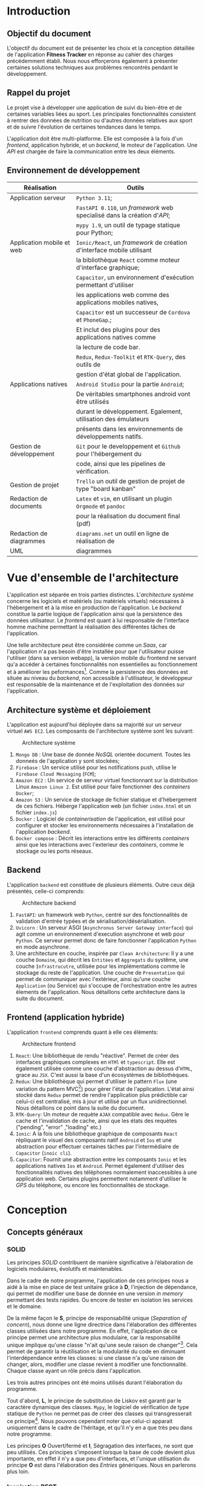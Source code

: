 #+begin_export latex
\renewcommand{\contentsname}{Table des matières}
\clearpage \tableofcontents \clearpage
#+end_export

* Introduction

** Objectif du document

   L'objectif du document est de présenter les choix et la conception détaillée de l'application *Fitness Tracker*
   en réponse au cahier des charges précédemment établi. Nous nous efforçerons également à présenter certaines solutions
   techniques aux problèmes rencontrés pendant le développement.

** Rappel du projet

   Le projet vise à développer une application de suivi du bien-être
   et de certaines variables liées au sport.
   Les principales fonctionnalités consistent à rentrer des
   données de nutrition ou d'autres données relatives aux sport
   et de suivre l'évolution de certaines tendances dans le temps.

   L'application doit être multi-platforme. Elle est composée à
   la fois d'un /frontend/, application hybride, et un /backend/, le moteur de l'application.
   Une /API/ est chargée de faire la communication entre les deux éléments.

** Environnement de développement

   | Réalisation               | Outils                                                             |
   |---------------------------+--------------------------------------------------------------------|
   | Application serveur       | ~Python 3.11~;                                                     |
   |                           | ~FastAPI 0.110~, un /framework/ web specialisé dans la création d'/API/; |
   |                           | ~mypy 1.9~, un outil de typage statique pour Python;               |
   |---------------------------+--------------------------------------------------------------------|
   | Application mobile et web | ~Ionic/React~, un /framework/ de création d'interface mobile utilisant |
   |                           | la bibliothèque ~React~ comme moteur d'interface graphique;        |
   |                           | ~Capacitor~, un environnement d'exécution permettant d'utiliser    |
   |                           | les applications web comme des applications mobiles natives,       |
   |                           | ~Capacitor~ est un successeur de ~Cordova~ et ~PhoneGap~.;         |
   |                           | Et inclut des plugins pour des applications natives comme          |
   |                           | la lecture de code bar.                                            |
   |                           | ~Redux~, ~Redux-Toolkit~ et ~RTK-Query~, des outils de             |
   |                           | gestion d'état global de l'application.                            |
   |---------------------------+--------------------------------------------------------------------|
   | Applications natives      | ~Android Studio~ pour la partie ~Android~;                         |
   |                           | De véritables smartphones android vont être utilisés               |
   |                           | durant le développement. Egalement, utilisation des émulateurs     |
   |                           | présents dans les environnements de développements natifs.         |
   |---------------------------+--------------------------------------------------------------------|
   | Gestion de développement  | ~Git~ pour le developpement et ~Github~ pour l'hébergement du      |
   |                           | code, ainsi que les pipelines de vérification.                     |
   |---------------------------+--------------------------------------------------------------------|
   | Gestion de projet         | ~Trello~ un outil de gestion de projet de type "board kanban"      |
   |---------------------------+--------------------------------------------------------------------|
   | Redaction de documents    | ~Latex~ et ~vim~, en utilisant un plugin ~Orgmode~ et ~pandoc~     |
   |                           | pour la réalisation du document final (pdf)                        |
   |---------------------------+--------------------------------------------------------------------|
   | Redaction de diagrammes   | ~diagrams.net~ un outil en ligne de réalisation de        |
   | UML                       | diagrammes                                                         |
   |---------------------------+--------------------------------------------------------------------|

* Vue d'ensemble de l'architecture

L'application est séparée en trois parties distinctes. L'/architecture système/ concerne
les logiciels et matériels (ou matériels virtuels) nécessaires à l'hébergement et
à la mise en production de l'application.
Le /backend/ constitue la partie logique de l'application ainsi que la persistence des
données utilisateur. Le /frontend/ est quant à lui responsable de l'interface homme machine
permettant la réalisation des différentes tâches de l'application.

Une telle architecture peut être considérée comme un /Saas/, car l'application n'a pas
besoin d'être installée pour que l'utilisateur puisse l'utiliser (dans sa version webapp),
la version mobile du frontend ne servant qu'a accéder à certaines fonctionnalités non essentielles au
fonctionnement et à améliorer les peformances[fn:: il n'y a pas besoin de télécharger le fichier js à chaque fois
que l'on accède à l'application mobile].
Comme la persistence des données est située au niveau du /backend/, non accessible à l'utilisateur,
le développeur est responsable de la maintenance et de l'exploitation des données sur l'application.

** Architecture système et déploiement

   L'application est aujourd'hui déployée dans sa majorité sur un serveur virtuel ~AWS EC2~.
   Les composants de l'architecture système sont les suivant:

#+CAPTION: Architecture système
#+ATTR_HTML: :width 300px
   [[./img/architecture_systeme.png]]

   1. ~Mongo DB~ : Une base de donnée /NoSQL/ orientée document. Toutes les donneés de l'application y sont stockées;
   2. ~Firebase~ : Un service utilisé pour les notifications push, utilise le ~Firebase Cloud Messaging~ (~FCM~);
   3. ~Amazon EC2~ : Un service de serveur virtuel fonctionnant sur la distribution Linux ~Amazon Linux 2~.
      Est utilisé pour faire fonctionner des /containers/ ~Docker~;
   4. ~Amazon S3~ : Un service de stockage de fichier statique et d'hébergement de ces fichiers. Héberge l'application
      web (un fichier ~index.html~ et un fichier ~index.js~)
   5. ~Docker~ : Logiciel de /containerisation/ de l'application, est utilisé pour configurer et stocker les environnements
      nécessaires à l'installation de l'application /backend/.
   6. ~Docker compose~ : Décrit les interactions entre les différents /containers/ ainsi que les interactions avec
      l'exterieur des /containers/, comme le stockage ou les ports réseaux.

** Backend

   L'application ~backend~ est constituée de plusieurs éléments. Outre ceux déjà présentés,
   celle-ci comprends:

#+CAPTION: Architecture backend
#+ATTR_HTML: :width 300px
   [[./img/architecture_backend.png]]

   1. ~FastAPI~: un framework web ~Python~, centré sur des fonctionnalités de validation d'entrée typées et
      de sérialisation/désérialisation.
   2. ~Uvicorn~ : Un serveur ASGI (~Asynchronus Server Gateway interface~) qui agit comme un environnement
      d'execution asynchrone et web pour ~Python~. Ce serveur permet donc de faire fonctionner l'application ~Python~
      en mode asynchrone.
   3. Une architecture en couche, inspirée par ~Clean Architecture~:
      Il y a une couche ~Domaine~, qui décrit les ~Entitées~ et ~Aggregats~ du systême, une couche ~Infrastrucutre~,
      utilisée pour les implémentations comme le stockage du reste de l'application.
      Une couche de ~Presentation~ qui permet de communiquer avec l'extérieur, ainsi qu'une couche ~Application~ (ou Service)
      qui s'occupe de l'orchestration entre les autres élements de l'application. Nous détaillons cette architecture
      dans la suite du document.


** Frontend (application hybride)

   L'application ~frontend~ comprends quant à elle ces éléments:

#+CAPTION: Architecture frontend
#+ATTR_HTML: :height 300px
   [[./img/architecture_frontend.png]]

   1. ~React~: Une bibliothèque de rendu "réactive". Permet de créer des interfaces graphiques complexes en ~HTMl~ et ~typescript~.
      Elle est également utilisée comme une couche d'abstraction au dessus d'~HTML~, grace au ~JSX~.
      C'est aussi la base d'un écosystèmes de bibliothèques.
   2. ~Redux~: Une bibliothèque qui permet d'utiliser le pattern ~Flux~ (une variation du pattern MVC[fn:: https://facebookarchive.github.io/flux/docs/in-depth-overview/]) pour gèrer l'état de l'application.
      L'état ainsi stocké dans ~Redux~ permet de rendre l'application plus prédictible car celui-ci est centralisé, mis à jour et utilisé
      par un flux unidirectionnel. Nous détaillons ce point dans la suite du document.
   4. ~RTK-Query~: Un moteur de requète ~AJAX~ compatible avec ~Redux~. Gère le cache et l'invalidation de cache, ainsi que les états
      des requètes ("pending", "error" ,"loading" etc.)
   4. ~Ionic~: A la fois une bibliothèque graphique de composants ~React~ répliquant le visuel des composants natif ~Android~ et ~Ios~ et
      une abstraction pour effectuer certaines tâches par l'intermédiaire de ~Capacitor~ (~inoic cli~).
   5. ~Capacitor~: Fournit une abstraction entre les composants ~Ionic~ et les applications natives ~Ios~ et ~Android~. Permet également
      d'utiliser des fonctionnalités natives des téléphones normalement inaccessibles à une application web. Certains plugins permettent
      notamment d'utiliser le /GPS/ du téléphone, ou encore les fonctionnalités de stockage.

* Conception
** Concepts généraux

*** SOLID

Les principes /SOLID/ contribuent de manière significative à l’élaboration
de logiciels modulaires, évolutifs et maintenables.

Dans le cadre de notre programme, l'application de ces principes
nous a aidé à la mise en place de test unitaire grâce à *D*, l'injection de dépendance,
qui permet de modifier une base de donnée en une version /in memory/
permettant des tests rapides. Ou encore de tester en isolation les
services et le domaine.

De la même façon le *S*, principe de responsabilité unique (/Separation of concern/), nous donne
une ligne directrice dans l'élaboration des différentes classes utilisées
dans notre programme. En effet, l'application de ce principe permet
une architecture plus modulaire, car la responsabilité unique implique
qu'une classe "n'ait qu'une seule raison de changer"[fn:: Martin, Robert C. (2003). Agile Software Development, Principles, Patterns, and Practices. . p. 95].
Cela permet de garantir la réutilisation et la modularité du code
en diminuant l'interdépendance entre les classes:
si une classe n'a qu'une raison de changer, alors, modifier une classe
revient à modifier une fonctionnalité. Chaque classe ayant un rôle
précis dans l'application.

Les trois autres principes ont été moins utilisés durant l'élaboration
du programme.

Tout d'abord, *L*, le principe de substitution de Liskov est garanti
par le caractère dynamique des classes. ~Mypy~, le logiciel de vérification
de type statique de ~Python~ ne permet pas de créer des classes qui transgresserait
ce principe[fn:: https://mypy.readthedocs.io/en/stable/common_issues.html#incompatible-overrides].
Nous pouvons cependant noter que celui-ci apparait uniquement dans le cadre
de l'héritage, et qu'il n'y en a que très peu dans notre programme.

Les principes *O* Ouvert/fermé et *I*, Ségragation des interfaces, ne
sont que peu utilisés. Ces principes s'imposent
lorsque la base de code devient plus importante, en effet il n'y a que
peu d'interfaces, et l'unique utilisation du principe *O* est dans
l'élaboration des /Entries/ génériques. Nous en parlerons plus loin.

*** Inspiration REST

/REST/ (/REpresentational State Transfer/) est un style d'architecture visant
à simplifier la communication client serveur en assignant une /URI/ (/Unique Ressource Identifier/)
à chaque ressource, et à utiliser les verbes ~HTTP~ pour signifier l'intention
du client par rapport à ces ressources. Le serveur doit quant à lui utiliser les codes
de retour ~HTTP~ pour signifier l'état du traitement de la demande du client.
Aussi une architecture /REST/ doit être "découvrable" (/discoverable/).
C'est à dire qu'un client doit avoir connaissance facilement du reste de l'application
à partir d'une première requète, grâce à l'utilisation d'hyperliens par exemple.
Dans notre cas, le /backend/ agit comme le serveur et le /frontend/ comme le client.

Notons que /REST/ n'est pas une norme, mais plutôt une série de principes.

Le but de ce style d'architecture est de garantir une commmunication /stateless/, "sans état", entre
le client et le serveur. C'est à dire que ni le client, ni le serveur n'ont besoin de conserver
un état sur l'un ou l'autre pour communiquer. Par exemple, la notion d'/URI/ garantie que le client
accèdera toujours à la même ressource via la même requète ~GET~.

Nous n'allons pas utiliser totalement le style d'architecture /REST/, mais se concentrer
seulement sur les /URI/ et les verbes et code de retour ~HTTP~, car, dans le cadre d'une /API/ les autres notions
sont peut généralement peu utile et en pratique peu utilisées, au grand désarroi de l'auteur[fn:: https://roy.gbiv.com/untangled/2008/rest-apis-must-be-hypertext-driven].

Pour garantir ces principes, nous avons besoin de plusieurs choses:

1. Des identifiants uniques par ressource (/URI/). Nous utiliserons les /UUID4/, qui est un format d'identifiant unique généré aléatoirement.
   La version 4 est privilégiée car elle utilise un générateur de nombre aléatoire plutôt que des caractéristiques du serveur
   (comme son adresse MAC[fn:: https://datatracker.ietf.org/doc/html/rfc4122, voir la section "Identifier uniqueness considerations"])
2. Les verbes ~HTTP~ doivent correspondre à des actions précises:

   - *GET* permet de lister ou obtenir une ou des ressources
   - *POST* permet de créer une ressource
   - *PUT* permet de modifier une ressource
   - *DELETE* permet de supprimer une ressource

   Nous avons décidé de ne pas utiliser *PATCH*, car, bien qu'il soit défini comme un moyen de modifier une partie d'une ressource,
   il implique également que le client ait connaissance de la manière dont sont considérées les parties non transmises dans la requête *PATCH*. Cela peut porter
   à confusion, notamment quand certains champs sont optionnels.

3. Les actions doivent donner lieu à des opérations et des retours serveurs non-ambigus.
   Par exemple, la création d'une ressource ne doit pas retourner directement le contenu de la ressource créée mais
   uniquement l'/URI/ de celle-ci. A la fois pour des raisons de performance, et de séparation
   de responsabilité: un *POST* ne doit pas retourner les données à la manière d'un *GET*.

Nous verrons le détail des différents /endpoints/ de l'/API/ dans la suite du document.

** Backend

Le backend est un programme ~Python~ consistué de plusieurs modules : ~authentication~, ~commons~, ~debug~, ~entry~, ~food~,
~notification~, ~report~ et ~user~.
Le tout créé un système de gestion de données nutritives et de bien-être complet.

*** Choix des bibliothèques
**** ~Python~
Le choix de ~Python~ comme language de programmation a été motivé par plusieurs points.
La première idée était d'utiliser des bibliothèques de /machine learning/ et /data science/
comme ~Panda~ et ~Scikit-learn~ pour créer une fonctionnalité de mesure automatique de calories
à partir de photographies. ces bibliothèques sont disponible en ~Python~, et les documentations
en ligne sur ce genre de sujet utilisent surtout ce langage. ~Python~ étant un des langages les plus utilisés en /data science/[fn:: https://www.dasca.org/world-of-data-science/article/which-programming-language-is-ideal-for-data-science-python-or-r ]
Cependant il s'est trouvé que la quantité et la qualité des
données requises pour une telle tâche n'a pas permit d'aboutir à un résultat pour le moment.

~Python~ offre cependant certains avantages par rapport à d'autres languages.
Comme c'est un langage interprété, le déploiement ne demande pas de phase de compilation.

Certaines fonctionalités du langage simplifient aussi le développement
comme par exemple les décorateurs[fn:: une version "statique" du pattern décorateur, que l'on
peut implémenter à l'aide des annotations en ~Java~ par exemple.] ou
son caractère multi-paradigme : à la fois orienté objet[fn:: avec des classes "simples" ou des "dataclasses",
qui ont sont l'équivalent ~Python~ des ~records~ en ~Java~ ou ~C#~.],
fonctionnel[fn:: en ~Python~, les fonctions sont considérés comme des "citoyens de premiere classe", on peut
donc les utiliser comme des valeurs, et les passer en paramètre. De plus, la bibliothèque standard propose
des fonctionalités typique d'un language fonctionnel comme des fonctions ~map~, ~filter~, ~reduce~, ~zip~, ~takewhile~...
On peut également créer des listes en intention à la manière d'~Haskell~, ou encore faire de l'/itération paresseuse/ grâce aux ~generateurs~ ]
et impératif.
Les bibliothèques utilisés dans le projets tirent parti de cette approche multi-paradigme, en exposant
des classes ou des fonctions selon le besoin.

La notion de typage optionel et incremental[fn:: https://peps.python.org/pep-0484/] permet de faciliter
le développement tout en garantissant un sécurité des types (à l'inverse des langages dynamiques classiques).
Le /Structural duck typing/, notion propre à ~Python~, remplace la notion d'interface dans un contexte de typage dynamique.[fn:: https://peps.python.org/pep-0544/]

Enfin, l'écosystème est adapté au developpement web incremental et rapide. De nombreuses bibliothèques et /frameworks/ existent
pour nous aider à développer une /API/. Il nous a semblé que ~Python~ privilégiait une approche "bibliothèque" plutôt qu'une
approche "/framework/", ce qui permet plus de liberté dans le chois des /design patterns/ et de l'architecture globale
du logiciel.

**** FastAPI
Nous avons choisi ~FastAPI~ comme /framework/ web principal.
Ce /framework/ est léger et spécialisé : il été conçu uniquement pour
la création d'/API/, à l'inverse de la plupart des autres /frameworks/
web qui proposent des écosystèmes logiciels complets (allant parfois
du déploiement jusqu'au style de page[fn:: Par exemple ~ASP.NET~, ~Spring~ ou ~Django~ ]).

~FastAPI~ inclu une fonctionnalité de validation des données et une serialisation/désérialisation par typage fort
en utilisant la librairie ~Pydantic~. Ainsi, nous pouvons garantir que les entrées et sorties
de l'application sont typés, évitant ainsi une classe entière d'erreurs[fn:: https://blog.acolyer.org/2017/09/19/to-type-or-not-to-type-quantifying-detectable-bugs-in-javascript/].
Nous avons aussi utilisé le système d'injection de dépendance intégré, les middleware,
ainsi que les abstractions au dessus de systèmes d'authentification comme ~OAuth2~.
Enfin, ~FastAPI~ génère automatiquement une documentation ~OpenAPI~[fn:: https://fastapi.tiangolo.com/reference/openapi/docs/], ce qui faisait
parti de nos exigences fonctionnelles.

**** Mypy

~Mypy~ est un système de vérification statique de typage en ~Python~.
Il permet de s'assurer de la cohérence des types de l'application sans la lancer.
Par exemple, ~Mypy~ peut déterminer si une fonction qui retourne un ~int~, retourne, en
effet un ~int~. ~Mypy~ fonctionne de concert avec ~FastAPI~ et ~Pydantic~.

**** Autre bibliothèques

Nous utilisons d'autres dépendances dans le projets:

- ~requests~, un client ~HTTP~ pour permettre au serveur d'effectuer des requètes
- ~py-jwt~, une bibliothèque d'encodage et décodage des tokens ~JWT~ (a voir dans la suite du document)
- ~pymongo~, un driver ~MongoDB~ pour ~Python~, qui permet de connecter la base de donnée à l'application
- ~isort~ et ~black~, des outils pour formatter le code de façon standard[fn:: https://peps.python.org/pep-0008/]
- ~pytest~ et ~coverage~, des bibliothèques de test unitaire et de controle de couverture de tests.
- d'autres bibliothèques auxilliaires pour quelques fonctionnalités optionnelles de ~Pydantic~ et l'accès à ~Firebase~.

*** Clean Architecture

Le /backend/ été conçu en suivant les principes de la /Clean Architecure/. C'est
une des différentes façons d'implémenter /SOLID/ dans un context d'application utilisateur (par opposition à une bibliothèque).
Le principe est de séparer l'application en plusieurs couches distinctes et indépendantes, et de ne permettre qu'un petit ensemble de
communication entre ces couches. Cette structure permet d'isoler la logique métier des interfaces utilisateurs et des infrastructures [fn:: https://www.cosmicpython.com/book/introduction.html#_why_do_our_designs_go_wrong ].

Concrètement, /Clean Architecture/ défini 4 couches: /Domaine/, /Présentation/, /Application/, /Infrastructure/, ayant
chacune un rôle distinct.

- La couche /Domaine/ contient les /Entitées/ et /Aggregats/, soit, les objets domaine de l'application. Dans notre cas,
  un /User/ ou encore une nourriture (/Food/) est une /Entitité/.
  Ce sont des classes "simples", sans référence à la base de donnée où à quelconque technologie ou entrée/sortie particulière.

- La couche /Présentation/ est dédiée à l'interface entre l'application et l'extérieur. Il s'agit dans notre cas de
  la partie de l'application qui s'occupe des /Contrats/ des requètes et réponses ~HTTP~ (leur format) ainsi que les
  règles de validation associées. C'est la seule couche de l'application qui fait directement référence à ~FastAPI~.

- La couche /Application/ ou /Service/ a pour fonction de décrire des opérations concrètes sur les /Entitées/, et de
  faire le lien entre plusieurs couches. Par exemple, c'est cette couche qui détermine si telle action doit utiliser
  telle méthode d'un /Repository/.
  Pour garantir une approche /SOLID/, elle ne fait pas directement référence aux implémentations, mais uniquement aux
  interfaces qui sont implémentées dans la couche /Infrastructures/.
  Les interfaces sont d'ailleurs déclarées dans la couche application.

- La couche /Infrastructure/ contient les implémentations des interfaces. Les autres couches ne font jamais de référence
  directes à cette couche. C'est un système de configuration (liée à de l'injection de dépendance) qui s'occupe
  de dispatcher la bonne implémentation pour le cas d'utilisation ou l'environnement voulu.
  Dans notre cas, la couche infrastructure implémente principalement les /Repositories/ ainsi que les méthodes d'authentification:
  La classe qui s'occupe de sérializer et désérializer les ~JWT~ en class d'authentification /AuthPassKey/, est une implémentation
  concrète de la classe /AuthFormatter/ (/JWTAuthFormatter/).

- Des classes de /Configuration/ sont également utilisées pour créer de l'injection de dépendances (soit, définir quelle implémentation
  doit implémenter telle interface dans tel contexte). D'ailleurs, la configuration n'a pas besoin de déterminer
  statiquement quelle implémentation doit être utilisée dans tel cas, mais peut utiliser une /Factory/ pour déterminer dynamiquement
  quelle classe doit être utilisée dans un cas d'utilisation précis (voir le /design pattern/ /Strategy/)

#+CAPTION: Graphe de dépendance du module /food/ de l'application
[[./img/example_clean_architecture_flow.png]]

Ici, on peut voir plusieurs avantages de la /Clean Architecture/.
Ce schéma représente un graphe de dépendance entre plusieurs élements du module /Food/, utilisé pour traiter
les demandes de l'applications par rapport à la creation, listage et suppression de nourriture.
Les flèches en pointillées représentent les dépendances entre les différentes classes et modules.

On peut voir que la couche /Domaine/, et l'entitée /Food/ ne dépendent de rien, on peut ainsi modifier
notre domaine sans avoir besoin de modifier le reste de l'application.
La couche /Application/ quant à elle, comprends le /FoodCrudService/ et le /FoodRepository/, on
peut voir que cette couche fait office d'orchestration et dépend de la couche /Domaine/.
On remarque également que la classe /FoodRepository/ est une interface, implémentée de manière
spécifique par une classe de la couche /Infrastructure/ (une classe de configuration s'occupe
de choisir la bonne implémentation).
Enfin, la couche /Présentation/ dépend uniquement de la couche /Application/. Le module /food.api/
est dépendant des classes /Requests/, qui sont les contrats utilisés pour les diverses requètes.

Une architecture comme celle-ci permet un couplage faible: la couche /Présentation/ peut changer
(on peut envisager de modifier la /Présentation/ par une interface native ou un /CLI/ par exemple),
de même l'implémentation spécifique de la base de donnée n'est pas déterminée, ce qui permet d'utiliser
l'application sans base de donnée (par exemple avec les données stockés en /RAM/ ou dans un simple fichier).
Également, on peut étendre la couche /Application/ (les fonctionnalités du logiciel) sans nécessairement
modifier le /Domaine/.
Enfin, les différentes parties de l'applications peuvent être testées de façon unitaire, en isolation des uns par rapport aux autres.

*** Domaine
Voici une vue d'ensemble des entitées de l'application:

#+CAPTION: Entités liées à la nourriture
[[./img/nutrition_domain.png]]

Les données liées à la nutrition sont modélisées en suivant des normes
des qualités nutritionnelles du produit. Le /Serving size/
permet d'indiquer la mesure des informations nutritionnelles (généralement par 100 grammes)

#+CAPTION: Entités liées à la nourriture
[[./img/domaine_food.png]]

Une nourriture contient des informations nutritionnelles, mais également
d'autres données comme un nom, l'utilisateur qui a entré les données, ou encore
des potentiels ingrédients.

#+CAPTION: Entités liées à l'utilisateur
#+ATTR_LATEX: :scale 0.5
[[./img/domain_user.png]]

Les utilisateurs comprennent un but (/goal/)
informations nutritionnelles. En effet, il est aisé d'utiliser
le même domaine pour décrire la nourriture, et, par exemple,
combien de calories un utilisateur a décidé d'ingérer par jour.

#+CAPTION: Entités liées aux entrées journal
[[./img/domain_entry.png]]

Une entité /Entry/ contient un /payload/ générique, on peut voir ici
que les différents /payloads/ sont des implémentations d'une interface /Payload/
Cela nous permettra de créer de nouveaux payloads, et de gérer tous les /payloads/
de façon générique dans l'application.

Comme nous pouvons le voir, la majorité des classes sont liées entre elles par
de la composition ou de l'aggregation.
Aussi, les différents types d'entrées sont des implémentations différentes
de l'interface /Entry/, ce qui permet d'en rajouter à la volée dans l'application.
Et ainsi rendre celle-ci facilement extensible.
Le domaine étant "plat", sans notion d'héritage, la modularité est conservée au maximum.

*** Implémentations des /Repositories/

La plupart des objets domaines sont stockés tel quels dans la base de donnée, ~MongoDB~
permettant de stocker directement des documents complexes dans un format rappelant le
~JSON~[fn:: https://www.mongodb.com/docs/manual/reference/bson-types/].

Nous pouvons noter l'utilisation de plusieurs design patterns propres aux
base de données orienté document. En effet, contrairement aux base de données ~SQL~
classiques, les base de données orienté document offre une plus grande flexibilité
dans la manière dont les données sont stockées : la notion de schéma n'existe pas,
et ces bases de données n'ont pas de contrainte d'intégrité[fn:: https://www.mongodb.com/docs/manual/data-modeling/data-consistency/].
Un principe de base pour l'élaboration d'une base de donnée orienté document
est de se baser sur les ~Access Patterns~ (modèles d'accès) plutôt que sur un schéma, le
principe est de stocker les données telles qu'on veut y accéder plutôt que
de créer des requètes complexes. Même si cela implique une dénormalisation
des données[fn:: https://www.youtube.com/watch?v=HaEPXoXVf2k - "AWS re:Invent 2018: Amazon DynamoDB Deep Dive: Advanced Design Patterns for DynamoDB (DAT401)"].

**** Dénormalisation

Dans notre cas, la dénormalisation est aussi liée au métier:
Nous ne voulons pas qu'un utilisateur ait sont total calorique modifié si
les informations nutritionnelles d'un produit changent. Par conséquent,
les informations nutritionnelles d'une entrée sont répliquées, plutôt
que d'être liées par une /foreign key/ par exemple.

**** /Extended reference/

Il n'y a pas de table /NutritionComposition/ et une autre table /Vitamin/ par exemples.
Toutes les classes aggrégées à /NutritionComposition/ sont stockées dans le même document.
En base de donnée.

**** /Bucket/

Les objets de la classe /Entry/ ne sont jamais stockés tel quels
dans la base de données, plutôt dans le champs /entries/ de l'entité
/JournalRecord/. Le fait est que dans notre application, nous ne pouvons jamais accéder
à une entrée sans passer d'abord par le jour où cette donnée est stockée[fn:: https://www.mongodb.com/blog/post/building-with-patterns-the-bucket-pattern].

*** Authentifaction et Securité
* /OAuth2/ simplifié

Dans la mesure où l'application est un /Saas/ et que celle-ci traite des données personnelles, voire des données pouvant
être considéré comme des données de santé, la sécurité des données et de l'application est un point d'une importance primordiale.

L'application utilise un /flow Oauth2/ simplifié[fn:: https://fastapi.tiangolo.com/tutorial/security/simple-oauth2/].
Le principe est d'envoyer un nom d'utilisateur et un mot de passe sous un format particulier à l'application, qui
va ensuite renvoyer un token ~JWT~ avec une validitée à durée limitée.
L'utilisation de ce format garanti que l'application est compatible avec la norme ~Oauth2~, ce qui
permettra d'étendre le système d'authentification à des ~IDP~ (/Identity Provider/). Pour par exemple,
se connecter à l'application à l'aide d'un compte ~Google~.

Nous utilisons les tokens ~JWT~ (/Json Web Token/) pour l'authentification des utilisateurs.
Ces tokens sont des chaines de caractères qui se présentent sous un format ~json~, et contenant
plusieurs informations à propos d'un utilisateur ainsi qu'une signature.
La sécurité est assurée car chaque token est signé à l'aide d'une clée privée présente sur le serveur.
Quand on envoi un token vers un serveur, celui-ci est en mesure de savoir si le token a été altéré
à l'aide de la signature du token. Cependant, les informations présentes sur le token ne sont pas
chiffrées, il faut donc s'assurer que les informations écrites dans le token ne sont pas des
informations sensibles.

L'avantage de ce type d'authentification est qu'il ne demande pas de conserver un état particulier
sur le serveur, contrairement aux cookies de session. Par conséquent, il simplifie l'utilisation
d'une application sous forme d'/API/ : un client utilise une route de connection pour récupérer
un token, et le token est valide tant qu'il n'est pas expiré, et non altéré.
Cependant, il y a certains désavantages: c'est au client de conserver le token de façon à ce qu'il
ne soit pas volé. En effet, si un token est volé, alors un pirate pourrait se faire passer pour un
autre utilisateur, juste en utilisant le dis token.
De plus, comme on ne conserve aucun état sur le serveur, il est difficile de créer un système
de révocation (contrairement aux cookies de session).
Cependant, les tokens ~JWT~ offrent une balance acceptable entre la sécurité et la flexibilité
pour une application de notre type.
Nous pourrions tout de même envisager un système de révocation à l'avenir.

**** Vérification et contrôle d'accès

Le contrôle d'accès de l'application est produit par le système d'authentification et de dépendances.
Nous avons utilisé le système de dépendance de ~FastAPI~ pour faire en sorte qu'a chaque fois qu'un utilisateur
essaye d'accéder à une route protégé, une instance de la classe ~AuthPassKey~ doit être créée.
Cette instance de classe utilise les tokens ~JWT~ ainsi que certaines données pour construire une
représentation interne d'un utilisateur et de ses autorisations.

Cette dépendance est appelée ~AuthorizationDependency~ et prend la forme d'une classe qui prend en paramètre
une requète ~HTTP~ et retourne notre instance d'~AuthPassKey~.

Dans le cas où la route demande une ~Permission~ spéciale, au lieu d'utiliser ~AuthorizationDependency~
nous pouvons utiliser ~AuthorizationDependencyCreator~ qui est une fonction qui retourne une dépendance. Cette fonction
prend en paramètre la permission requise pour effectuer cette action.

#+CAPTION: Diagramme de classes pour la configuration de l'authentification
[[./img/class_authorization.png]]

On peut voir que les classes ~SimpleAuthorizationDependency~ et ~AuthorizationDependencyCreator~
implémentent l'interface ~AuthorizationDependency~. Cette interface dépend de toute les
classes /Application/ de l'authentification.

La classe ~oauth_scheme~ est une classe fournie par ~FastAPI~ qui permet de récupérer
le token ~JWT~, ou un autre type de clée d'authentification, à partir d'une requète ~HTTP~.

**** Sérialisation/désérialisation des /JWT/ tokens

Pour traiter les tokens ~JWT~ nous avons utilisé une classe appelée
~JWTAuthFormatter~. Cette classe implémente l'interface ~AuthFormatter~ et contient
deux méthodes : ~serialize~ qui prend une ~AuthPassKey~ et retourne une chaine de
caractère (le token ~JWT~) et ~deserialize~ qui effectue l'action inverse.

La procédure pour sérializer un token consiste à extraite
les champs (/Claims/) ~JWT~ de l'instance d'~AuthPassKey~.
Puis d'encoder le token à l'aide d'une clée gardéé dans l'environnement.

La procédure pour désérializer consiste à décoder le token à l'aide
de la clée, ce qui nous donne des /Claims/ sous forme de
~dict~ ~Python~ et de convertir cet objet en ~AuthPassKey~.

Les tokens contiennent le nom du compte, une date d'expiration, un
identifiant unique ainsi que les permissions auquelles a accès l'utilisateur.

*** Scanneur de code barre et l'/API/ distante OpenFoodFact

#+CAPTION: Diagramme de séquence de la fonctionnalité de gestion de code barre
[[./img/sequence_scanner.png]]

La gestion de code-barre est régie par plusieurs règles. Le programme ne va chercher
des élements dans l'/API/ ouverte /OpenFoodFact/ à la condition qu'aucune nourriture ne soit
associée à ce code barre en base de donnée.
L'entité /Food/ contient un champ /barcode/ pour conserver ce code barre.
Le nombre de requètes est donc minimal.

*** Notifications

#+CAPTION: Diagramme de séquence du système de notification
[[./img/sequence_notifications.png]]

Le système de notification utilise le format /FCM/ qui est le format standard de ~Firebase~.
Les messages sont envoyés à l'aide d'un /cron/.
Toutes les heures, une requètes est envoyée à l'application à l'aide d'un compte de service,
un compte en base de donnée créé pour l'occasion et possédant des droits particuliers.

En fonction de certaines règles métiers, l'utilisateur peut demander à être prévenu
à une certaines fréquence. Si la notification doit être envoyée pendant la requète
courante, alors le /NotificationService/ se connecte à ~Firebase~ (à l'aide de la classe
/FirebaseNotificationClient/), et envoi une requète pour créer un message ~PUSH~.
L'utilisateur reçoit ensuite la notification sur son téléphone ~Android~.

*** /Entries/ génériques

Nous avons vu plus haut qu'un utilisateur pouvait entrer de façon indifférenciée
une prise de nourriture, d'eau ou encore une information de pesée.

Le diagramme suivant montre les différents /design patterns/ mis en oeuvre
pour la réalisation de cette tâche.

#+CAPTION: Diagramme de classes du système d'entrées génériques
[[./img/generic_entries.png]]

en utilisant le pattern ~Factory~ et le pattern ~Strategy~, nous pouvons donc
créer des Entrées génériques.
Bien que nous ayons vu uniquement la partie création de ces entrées, le même
principe est utiliser dans la création de statistique, avec le même
souci de manipuler ces élements de façon générique.

*** Injection de dépendances

L'injection de dépendance joue un rôle important dans l'architecture du programme.
Elle consiste à faire en sorte que des objets ne soient pas créé directement par
les élements qui en ont besoin, mais à part. Couplé aux interfaces, ce /design pattern/
permet de modifier l'implémentation d'une interface sans modifier le reste du programme.

Concrètement, nous remplaçons ce code:

#+BEGIN_SRC python
def fun():
    dependance : Dependance = Depedance()
#+END_SRC

Par:

#+BEGIN_SRC python
def fun(dependance: Dependance):
    ...
#+END_SRC

Aussi, un système d'injection de dépendance permet d'enregistrer toutes les dépendances dans
des classes de configuration et les utiliser à plusieurs endroit de notre programme.

~FastAPI~ fourni un système d'injection de dépendance via la classe ~Depends()~[fn:: https://fastapi.tiangolo.com/tutorial/dependencies/].
Nous utilisons
cette classe pour gérer les dépendances de la couche présentation: en effet, certaines routes
sont dépendantes du système d'authentification ou de permission (il ne sert à rien d'appeler
la logique interne à une route si la dépendance n'existe pas).

Si un utilisateur non autorisé n'est pas habilité à accéder à une route, alors la dépendance
~AuthPassKey~ ne pourra être créée, et par conséquent, l'utilisateur recevra un message d'erreur.
Il en est de même pour le système de contrôle d'accès, via des classes de ~Permission~ et de côntrole
des permissions.

Pour le reste de l'application, nous avons décidé d'utiliser de l'injection manuelle plutôt qu'un container
de dépendance. Nous avons fait cela à cause du nombre limité de dépendances à injecter et par soucis
de créer une couche /Application/ sans dépendance à aucune bibliothèque.

Il existe une classe de configuration par module. Ces classes sont construites de manière à
créer un graphe de dépendances isolé.
Par exemple, la couche métier du module ~notification~ a besoin de 3 élements, 3 dépendances.

1. ~NotificationService~
2. ~NotificationRepository~
3. ~NotificationClient~

Sur ces 3 modules, 2 d'entre eux sont des interfaces dont on peut décider de l'implémentation
dans la classe de configuration. Par exemple, le ~Client~ peut être le client ~Firebase~ ou un client de test.

Dans notre cas, le ~NotificationService~ a besoin des deux autres élements pour être créé (ils sont injectés au
constructeur). Ainsi, la méthode pour accéder à l'instance de ~NotificationRepository~ appelle dans son corps
les méthodes pour créer les ~NotificationRepository~ et ~NotificationClient~:

#+BEGIN_SRC python
class NotificationConfiguration:
    def notification_service(self) -> NotificationService:
        return NotificationService(self.notification_repository(), self.notification_client())
#+END_SRC

La classe de configuration contient uniquement des méthodes qui retournent de nouveaux objets. C'est donc
une classe qui utilise le pattern ~Factory Method~, également, pour éviter de devoir recréer les
objets, la classe peut utiliser le pattern ~Singleton~.
Un accès à cette une méthode de cette classe pourra donner la même instance si besoin.

La classe est ensuite utilisée dans la couche présentation, qui se contente généralement d'appeler
le /Service/ du module.

*** Tests

La /Clean architecture/ nous permet de tester les différentes parties de l'application de manière isolée.
En utilisant une classe de /Configuraiton/ spécialisée, ou en injectant directement les dépendances,
nous pouvons créer des versions /Fake/ de certains éléments.

Nous permettre de tester les /Services/
sans utiliser la base de donnée à plusieurs avantages, tout d'abord les
tests sont beaucoup plus rapides. Ce n'est pas nécessaire sur ce type de projet. Mais des tests
rapides permettent une meilleure expérience développeur. De plus, l'utilisation des /Fake/
garanti le fonctionnement d'une partie du code, sans que des parties externes, comme
la base de donnée, où le réseau n'aient d'influence.

De plus, nous pouvons commencer à créer des tests sur une partie de l'application sans que
tout le flux ne soit programmé, ce qui incite à une meilleure couverture de code (tout peut être testé
facilement et en isolation).

Nous utilisons aussi un programme de couverture de code pour signaler quelle parties du code sont testées.

** Frontend
*** Choix des bibliothèques
**** ~Ionic~

~Ionic~ est un /framework/ d'applications mobiles hybrides,
permettant d'utiliser les technologies web pour créer des applications ~iOS~ et ~Android~ avec une seule base de code.
~Ionic~ propose une bibliothèque de composants graphiques ayant un visuel natif, et permet
également de s'interfacer avec les fonctionnalités natives du téléphone via ~Capacitor~.

De plus, ~Ionic~ est "/framework web agnostic/", car on peut le faire fonctionner sur
~React~, ~Angular~ ou encore ~Vue~, les 3 /framework/ web les plus utilisés aujourd'hui.

Utiliser ~Ionic~ a donc paru être la meilleure option pour répondre au cahier des charges.
Notons que d'autres /frameworks/ du même genre avait été envisagé, comme ~React Native~, ~Flutter~ ou encore ~Xamarin~.
Nous avons choisi ~Ionic~ pour sa maturité et sa place dans l'environnement de développement mobile actuel[fn:: https://ionic.io/resources/articles/ionic-vs-react-native-a-comparison-guide].

**** ~React~

~React~ est une bibliothèque permettant de créer des interfaces web dynamiques avec
des composants réutilisables.
Nous avons choisi d'utiliser cette technologie car c'est aujourd'hui la bibliothèque
la plus utilisée en développement web, ce qui implique qu'elle possède une grande
communauté, et par conséquent, de nombreuses bibliothèques compatibles.

**** ~Redux~

~Redux~ est une bibliothèque de gestion d'état qui centralise l'état dans des /stores/.
facilitant ainsi sa prévisibilité, et sa maintenabilité.

#+CAPTION: Design pattern flux
[[./img/pattern_flux.png]]

~Redux~ Utilise le design pattern ~Flux~ qui consiste à avoir un d'état unidirectionnel,
et à utiliser du /message passing/ pour la mise à jour de celui-ci. Il comprends plusieurs élements:

- /Actions/ : Envoyés par des interactions utilisateur, ce sont des messages qui contiennent les informations modifier un état.
- /Dispatcher/ : Centralise la gestion des actions et assure que telle action est envoyée au /Store/ correspondant.
- /Stores/ : Contiennent et gèrent l'état spécifique de l'application.
- /Views/ : Réagissent aux changements d'état des /Stores/ pour mettre à jour l'affichage.

~Redux~ comprends aussi des extensions comme ~Redux-toolkit~ et ~RTK-Query~ qui permettent
une gestion plus facile de l'état et des requètes ~Ajax~.

Nous utilisons cette bibliothèque, ainsi que ces deux extensions, pour la gestion de l'état globale de l'application, car
elle permet de simplifier grandement le partage d'état entre les différents composants ~React~,
notamment quand un même état doit être partagés entre plusieurs parties de l'application.

*** Navigation

#+CAPTION: Graphique des différentes routes de l'application /frontend/
[[./img/navigation.png]]

** Infrastructure

Nous avons voulu suivre, dans la mesure du possible la méthodologie /12 Factors/[fn:: https://12factor.net/]
qui est une méthodologie conçue pour l'hébergement dans un contexte de /cloud computing/. Le but est
de créer une application robuste et résiliente, tout en facilitant le déploiement de futures versions.

1. /Codebase/: la base de code doit posséder une un système de gestion de version. Nous utilisons ~Git~.
   ainsi, les déploiement de l'applications sont numérotés par version de code (et identifié par un identifiant de /commit/).
2. /Dependencies/: les dépendances de l'application doivent être explicites. Soit, il doit exister des fichiers et programmes
   de gestion de dépendances et autres logiciels tiers. Nous utilions /poetry/ en backend, et /npm/ ou /gradle/ pour les
   différentes parties du /frontend/ (application web et ~Android~)
3. /Configuration/: Les fichiers de configurations propres à l'environnement doivent être stockés directement
   dans celui-ci. Nous utilisons des fichiers /.env/ directement sur le serveur virtuel ou sur l'ordinateur
   qui s'occupe du /build/ du programme ~Android~. Ce fichier n'est pas inclu dans le système de gestion de
   version. Ainsi, les configurations spécifiques à un environnement en particulier sont isolés de la base
   de code.
4. /Backing service/: /12 Factors/ introduit la notion de /backing service/, soit un service, local
   ou distant, utilisé dans l'application et propose de traiter ses services comme des /ressources/
   de l'application. Ils doivent être utilisés avec un couplage faible, et l'application doit y accéder via un /url/.
   Nous faisons cela pour ~MongoDB~ ainsi que pour ~Firebase~. Ces deux services sont couplés
   faiblement, grâce aux ~.env~ qui contiennent les adresses vers ces services, ainsi que
   la programmation /SOLID/, c'est services sont des implémentations spécifiques de certaines
   fonctionnalité de l'application.
5. /Build, release, run/: Il faut séparer la phase de /build/ de la phase de /run/. Pour python,
   qui est un langage interprété, la question ne se pose pas. Pour la partie /frontend/, il existe
   deux builds différents, un pour ~Android~, l'autre pour le web. Ces build sont stockés
   sur un serveur /S3/, et ne peuvent pas tourner "tel quel", sans environnement d'execution
   (téléphone ou navigateur web). Ainsi, les deux phases sont séparées.
6. /Processes/: L'application doit fonctionner en isolation dans son processus, et toutes
   les données utilisés par l'application doivent être stockés dans un /backing service/
   comme une base de donnée. Notre application étant composé d'un seul processus, et
   n'utilisant pas d'état partagé, ce point ne nous concerne pas. Les comptes de
   services utilisés pour envoyer des messages via ~Firebase~ sont bien stockés
   dans une base de donnée (un /backing service/).
7. /Port binding/: une application doit être capable de décidé comment ses
   ports interagisssent avec l'extérieur. Ainsi, ce n'est pas à l'environnement
   mais à l'application elle même d'être responsable de l'intéraction à travers
   les ports. Cela garantit qu'il n'y aura pas quelque chose de spécifique
   à configurer au niveau de l'environnement. Nous utilisons ~uvicorn~ qui
   permet de choisir directement quel port doit utiliser l'application.
8. /Concurrency/: Une application doit être capable d'évoluer (/scaling/)
   horizontalement et verticalement. Nous avons choisis ~AWS~ et des
   serveurs virtuels ~EC2~ pour cela, car ceux-ci ont la capacité de s'adapter
   à une certaine charge. Notre deuxième choix était d'utiliser les ~Lambda~
   d'~AWS~ qui permettent également au programme d'évoluer, mais d'une
   façon encore plus automatique ("/serverless/").
   Nous avons préféré la première approche pour des raisons de coût.
9. /Disposability/: Une application doit être capable de s'arréter
   gracieusement[fn:: c'est à dire gérer les signaux de type ~SIGKILL~ ].
   ~uvicorn~ nous permet de faire cela. Aussi, ~Docker~ est disposable,
   car il utilise des containers immutables avec des fichiers de configuration.
   Ainsi, même dans le cas catastrophique ou un serveur brûle, nous
   pouvons recréer l'application, simplement en relancant la configuration ~Docker~[fn:: https://forums.docker.com/t/why-a-docker-container-is-considered-disposable/39407] .
10. /Dev/prod parity/: cette partie concerne la façon dont une équipe doit
    gérer les disparitées entre un environnement de production, et un environnement
    de développement. Nous pensons qu'il n'est pas pertinent de s'attarder sur
    ce point dans un projet d'une seule personne. Ces différentes
    peuvent être difficile à gérer dans un projet avec plusieurs
    déploiements par jours et par personne, ce qui n'est pas le cas.
11. /Logs/: les logs doivent être traités en mode /stream/, c'est à dire
    qu'au lieu de les stocker dans un fichier, ils doivent-être envoyé aux
    fichiers standard /stdout/ et /stderr/. Le but est de permettre aux
    logiciels fourni par les services de cloud de les gérer. Par exemple,
    ~GCP~ utilise ~Cloud logging~ et ~AWS~ utilise ~CloudWatch~. Nous
    avons suivi cette convention dans notre programme.
12. /Admin process/: il doit exister la possibilité d'executer des
    tâches d'administrations sur le programme lorsqu'il tourne.
    Nous pouvons faire celà à l'aide de la connection ~ssh~ du
    serveur virtuel ~EC2~.

* Ergonomie et design

L'application utilisant ~Ionic~ comme composant graphique principal, nous avons
souhaité rester au plus proche de ce que ces composants proposaient.

#+CAPTION: vue "rapport" et "recherche de nourriture" de l'application
[[./img/example_app_view.png]]

* API

Voici la description de l'/API/, notons que les /endpoints/ de type *POST* retournent l'/UUID/
de la nouvelle ressource dans le /header/ ~HTTP~ ~Location~ :
"/If one or more resources has been created on the origin server as a result of successfully processing a POST request, the origin server SHOULD send a 201 (Created) response containing a Location header field that provides an identifier for the primary resource created/"[fn:: https://datatracker.ietf.org/doc/html/draft-ietf-httpbis-semantics#section-9.3.3]

Notons que les informations présents dans cette sections, sont aussi présents dans un format
~OpenAPI~ dans l'application à l'addresse ~/docs~

** Codes de retour

| Code de retour | Description                                                     |
|----------------+-----------------------------------------------------------------|
|            200 | Retour quand une requètes s'est déroulée comme prévue           |
|----------------+-----------------------------------------------------------------|
|            201 | Retour quand une nouvelle ressource a été créée                 |
|----------------+-----------------------------------------------------------------|
|            204 | Retour quand une ressource a été modifiée                       |
|----------------+-----------------------------------------------------------------|
|            400 | Retour lorsque la requète ~HTTP~ est invalide, comme par exemple|
|                | un mauvais format déclaré (~Content-Type~) ou encore si aucun   |
|                | /payload/ n'a été envoyé à un /endpoint/ qui demande un payload.|
|----------------+-----------------------------------------------------------------|
|            403 | L'utilisateur essaye d'accéder à un /endpoint/ dont il n'a pas  |
|                | la permission. Ou alors, l'utilisateur n'est pas connecté.      |
|----------------+-----------------------------------------------------------------|
|            404 | Retour si la ressource demandée n'existe pas.                   |
|----------------+-----------------------------------------------------------------|
|            409 | Renvoyé lorsqu'on essaye de créer une entitée qui existe        |
|                | déjà. Dans notre application, cette valeur de retour            |
|                | n'est renvoyée seulement si on essaye de créer un utilisateur   |
|                | avec une adresse email déjà existante.                          |
|----------------+-----------------------------------------------------------------|
|            422 | Erreur de validation, le payload entré n'est pas correct.       |
|                | La description de l'erreur est également renvoyée.              |
|----------------+-----------------------------------------------------------------|
|            500 | Erreur serveur inconnue.                                        |
|----------------+-----------------------------------------------------------------|

** Authentification

| Verbe | URI                 | Description                                                                                              |
|-------+---------------------+----------------------------------------------------------------------------------------------------------|
| POST  | ~/auth/login~       | Permet de se connecter à l'application. Le endpoint utilise la norme                                     |
|       |                     | de flux de mot de passe Oauth2[fn:: https://www.oauth.com/oauth2-servers/access-tokens/password-grant/]. |
|       |                     | Le endpoint retourne un token ~JWT~.                                                                     |
|-------+---------------------+----------------------------------------------------------------------------------------------------------|
| POST  | ~/auth/register~    | Ce /endpoint/ permet de créer un nouvel utilisateur.                                                     |
|       |                     | Retourne également un ~JWT~ valide.                                                                      |
|-------+---------------------+----------------------------------------------------------------------------------------------------------|
| GET   | ~/auth/verify~      | Ce /endpoint/ permet de vérifier la validité d'un token. Il ne fait que retourner                        |
|       |                     | 200 si le token est valide et 403 is il est invalide.                                                    |
|-------+---------------------+----------------------------------------------------------------------------------------------------------|
| POST  | ~/auth/permissions~ | Permet de modifier les permissions d'un utilisateur. Seuls les utilisateurs                              |
|       |                     | ayant la permission "~change_permission~" peuvent modifier celles-ci.                                    |
|-------+---------------------+----------------------------------------------------------------------------------------------------------|

** Food

| Verbe  | URI                 | Description                                                            |
|--------+---------------------+------------------------------------------------------------------------|
| GET    | ~/food/~            | Liste les entités /Food/ disponibles. Un argument optionel permet de   |
|        |                     | chercher les entitées par leur nom.                                    |
|        |                     | Les entitées ainsi retournées sont une version tronquée de l'entitée   |
|        |                     | /Food/ par soucis de performance.                                      |
|--------+---------------------+------------------------------------------------------------------------|
| GET    | ~/food/{food_uuid}~ | Permet d'obtenir une entitée /Food/ par sont ~UUID~.                   |
|--------+---------------------+------------------------------------------------------------------------|
| POST   | ~/food/~            | /Endpoint/ pour créer une nouvelle entitée de type /Food/.             |
|--------+---------------------+------------------------------------------------------------------------|
| DELETE | ~/food/{food_uuid}~ | Permet de supprimer une entitée /Food/, les utilisateurs ne peuvent    |
|        |                     | supprimer uniquement les entitées qu'ils ont créé eux même.            |
|--------+---------------------+------------------------------------------------------------------------|
| POST   | ~/food/barcode~     | Permet de créer une nourriture à partir d'un code barre.               |
|        |                     | Nous avons vu le fonctionnement particulier de ce /endpoint/ plus haut |
|        |                     | dans ce document.                                                      |
|--------+---------------------+------------------------------------------------------------------------|


** Entry

| Verbe  | URI                          | Description                                            |
|--------+------------------------------+--------------------------------------------------------|
| GET    | ~/entry/{date}/{entry_uuid}~ | Permet de récupérer une entrée de journal en utilisant |
|        |                              | son ~UUID~ et une date.                                |
|--------+------------------------------+--------------------------------------------------------|
| GET    | ~/entry/{date}~              | List les entrées de journal pour une date donnée.      |
|--------+------------------------------+--------------------------------------------------------|
| POST   | ~/entry~                     | Permet de créer une entrée de journal. L'entrée peut   |
|        |                              | être de plusieurs type, comme nous l'avons vu plus     |
|        |                              | haut dans le document.                                 |
|--------+------------------------------+--------------------------------------------------------|
| DELETE | ~/entry/{date}/{entry_uuid}~ | Permet de supprimer une entrée de journal.             |
|--------+------------------------------+--------------------------------------------------------|

** User

| Verbe | URI                        | Description                                               |
|-------+----------------------------+-----------------------------------------------------------|
| GET   | ~/user/~                   | Permet de récupérer les informations de l'utilisateur     |
|       |                            | connecté.                                                 |
|-------+----------------------------+-----------------------------------------------------------|
| PUT   | ~/user/~                   | Permet de modifier les informations de l'utilisateur      |
|       |                            | connecté.                                                 |
|-------+----------------------------+-----------------------------------------------------------|
| PUT   | ~/user/goals~              | Permet de modifier les informations de l'entité /Goal/    |
|       |                            | associé à l'utilisateur.                                  |
|-------+----------------------------+-----------------------------------------------------------|
| PUT   | ~/user/water-notification~ | Permet de modifier les caractéristiques des notifications |
|       |                            | de l'utilisateur.                                         |
|-------+----------------------------+-----------------------------------------------------------|

** Notifications

| Verbe | URI                       | Description                                                |
|-------+---------------------------+------------------------------------------------------------|
| put   | ~/notification/token~     | Permet de modifier le token d'authentification pour        |
|       |                           | l'utilisateur connecté. Cet /endpoint/ est appelé          |
|       |                           | automatiquement par le /frontend/ si la connection         |
|       |                           | avec ~Firebase~ a réussi et que l'utilisateur              |
|       |                           | est sur Android. Le ~token~ est enfait un identifiant      |
|       |                           | unique donné par ~Firebase~. Nous avons vu plus haut       |
|       |                           | ce fonctionnement.                                         |
|-------+---------------------------+------------------------------------------------------------|
| post  | ~/notification/send-test~ | Permet d'envoyer une notification de test. Ne fonctionne   |
|       |                           | qu'à la condition qu'un ~token~ existe pour l'utilisateur  |
|       |                           | courant.                                                   |
|-------+---------------------------+------------------------------------------------------------|
| post  | ~/notification/schedule~  | /Endpoint/ de Service, est utilisé par le /backend/ pour   |
|       |                           | envoyer les notifications à tous les utilisateurs.         |
|       |                           | Nous avons également vu ce fonctionnement plus haut.       |
|       |                           | L'utilisateur doit posséder la permission                  |
|       |                           | "~schedule_notifications~"                                 |
|-------+---------------------------+------------------------------------------------------------|
| post  | ~/notification/send~      | /Endpoint/ de service, permet d'envoyer une notification à |
|       |                           | un utilisateur. surtout utile pour des tests.              |
|       |                           | L'utilisateur doit posséder la permission                  |
|       |                           | "~send_notification_to_any_user~".                         |
|-------+---------------------------+------------------------------------------------------------|

** Report

| Verbe | URI        | Description                                         |
|-------+------------+-----------------------------------------------------|
| GET   | ~/report/~ | /Enpoint/ pour récupérer des statistiques. La route |
|       |            | prend plusieurs paramètres optionnels pour décider  |
|       |            | quelle statistiques doivent être accédées.          |
|-------+------------+-----------------------------------------------------|

** Debug

| Verbe | URI       | Description                                                             |
|-------+-----------+-------------------------------------------------------------------------|
| POST  | ~/debug/~ | Un /endpoint/ qui est utilisé par l'application /frontend/ pour envoyer |
|       |           | certains messages au /backend/ ces messages sont visibles dans les logs |
|       |           | du serveur. L'intéret est de pouvoir obtenir des informations de        |
|       |           | debuggage lorsque certaines conditions ne permettent pas facilement d'y |
|       |           | accéder.                                                                |
|-------+-----------+-------------------------------------------------------------------------|

* Lexique

| Terme           | Définition                                                                      |
|-----------------+---------------------------------------------------------------------------------|
| API             | Signifie /Application Programming Interface/                                    |
|                 | il s'agit d'une interface qui permet de faire                                   |
|                 | communiquer plusieurs programmes entre eux. Les programmes                      |
|                 | peuvent être rapprochés ou distants.                                            |
|-----------------+---------------------------------------------------------------------------------|
| Multi-platforme | Un logiciel est dit multi-platforme si il peux fonctionner                      |
|                 | sur plusieurs plateforme, machines ou systèmes d'exploitations                  |
|                 | différents.                                                                     |
|-----------------+---------------------------------------------------------------------------------|
| IHM             | Interface homme machine, décrit les interfaces permettants à                    |
|                 | un utilisateur d'intéragir avec l'application.                                  |
|-----------------+---------------------------------------------------------------------------------|
| Frontend        | La partie de l'application visible par l'utilisateur.                           |
|                 | Elle comprends à la fois l'IHM et le système permettant à                       |
|                 | cette partie de se connecter aux autres parties de                              |
|                 | l'application.                                                                  |
|-----------------+---------------------------------------------------------------------------------|
| Backend         | Partie de l'application qui n'est pas visible à l'utilisateur.                  |
|                 | Elle comprends notamment le traitement et stockages des données et              |
|                 | l'execution de la logique métier.                                               |
|-----------------+---------------------------------------------------------------------------------|
| Framework       | Un /framework/ ou canevas en anglais est un ensemble de                         |
|                 | bibliothèques logicielles permettant de faciliter la                            |
|                 | programmation de certaines tâches. Souvent les /frameworks/                     |
|                 | induisent une façon particulière de programmer                                  |
|-----------------+---------------------------------------------------------------------------------|
| Bibliothèque    | Code pré-exisant permettant de régler un problème, ou                           |
|                 | permettant d'implémenter certaines fonctionnalités. Ce code                     |
|                 | est conçu pour être réutilisable entre plusieurs applications                   |
|-----------------+---------------------------------------------------------------------------------|
| Environnement   | Un environnement d'execution ou /runtime/ en anglais est un                     |
| d'execution     | programme qui fournit certaines fonctionnalités à un autre                      |
|                 | programme pour être éxecuté. Par exemple un environnement d'execution           |
|                 | spécifique est nécessaire pour faire tourner du code asynchrone                 |
|                 | en ~Python~.                                                                    |
|-----------------+---------------------------------------------------------------------------------|
| Plugin          | Un plugin est un partie optionnelle d'un programme                              |
|                 | qui peut-être branché à un programme principale pour ajouter                    |
|                 | des fonctionnalités. On parle également d'"architecture plugins"                |
|                 | pour parler des architectures logicielles qui simplifie la                      |
|                 | création de nouvelles fonctionnalités interchangeables dans.                    |
|                 | un programme                                                                    |
|-----------------+---------------------------------------------------------------------------------|
| Emulateur       | Un émulateur est un programme qui se comporte comme une machine                 |
|                 | particulière. Nous utiliserons notamment un émulateur                           |
|                 | Android pour faire fonctionner notre programme comme si                         |
|                 | il fonctionnait sur Android                                                     |
|-----------------+---------------------------------------------------------------------------------|
| Saas            | Sigle anglais signifiant /Software as a Service/ c'est un type                  |
|                 | de programme qui n'est pas installé sur la machine d'un                         |
|                 | utilisateur mais qui fonctionne de façon distante.                              |
|-----------------+---------------------------------------------------------------------------------|
| Serveur virtuel | Un serveur virtuel est une instance de serveur qui fonctionne sur un système    |
|                 | d'exploitation hôte en partageant ses ressources matérielles.                   |
|                 | Des logiciels appelés /hyperviseurs/ permettent de faire fonctionner            |
|                 | plusieurs serveurs virtuels sur la même machine physique.                       |
|-----------------+---------------------------------------------------------------------------------|
| Container       | Un container est un environnement isolé du reste du système                     |
|                 | d'exploitation. Un container permet de garantir qu'un                           |
|                 | programme fonctionnera de la même façon quelque soit le système                 |
|                 | d'exploitation qui fait fonctionner le container.                               |
|                 | Un container /Docker/ est quant a lui un type spéciale de                       |
|                 | container qui utilise le programme /Docker/ pour rendre                         |
|                 | ce container réutilisable entre plusieurs installations                         |
|                 | à l'aide d'un fichier de configuration appelé /Dockerfile/                      |
|-----------------+---------------------------------------------------------------------------------|
| Cache           | Le cache est une mémoire tampon qui est utilisée en informatique pour           |
|                 | éviter de refaire un calcul ou de récupérer des données identiques plusieurs    |
|                 | fois.                                                                           |
|-----------------+---------------------------------------------------------------------------------|
| Interface       | Dans le contexte de la programmation orientée objet, une interface est un       |
|                 | élement d'architecture qui permet de définir les contrats que doit              |
|                 | suivre un classe pour pouvoir implémenter l'interface.                          |
|                 | Le but est généralement de créer des programmes modulaires dans lesquels        |
|                 | plusieurs implémentation d'une interface existent. Par exemple, on peut définir |
|                 | une interface "Séquence" qui comprends les méthodes "longueur" et "estVide".    |
|                 | Les implémentations de cette interface devront toutes implémenter ces deux      |
|                 | méthodes.                                                                       |
|-----------------+---------------------------------------------------------------------------------|
| Type            | Un type défini des caractéristiques inhérentes à certains élements dans un      |
|                 | programme. La notion de type peut être considéré comme une généralisation       |
|                 | de la notion d'interface aux interfaces elles mêmes et aux types                |
|                 | primitifs d'un langage.                                                         |
|-----------------+---------------------------------------------------------------------------------|
| Implémentation  | Dans un contexte orienté objet, on parle de l'implémentation d'une interface.   |
|                 | Une implémentation est une classe qui implémente les méthodes d'une interface   |
|                 | donnée.                                                                         |
|-----------------+---------------------------------------------------------------------------------|
| Design pattern  | Un /design pattern/ est une collection de classes agencée de façon précises     |
|                 | entre elles dans le but de répondre à un problème connu et documenté.           |
|                 | On dit que les design patterns ne sont pas inventé mais découverts.             |
|-----------------+---------------------------------------------------------------------------------|
